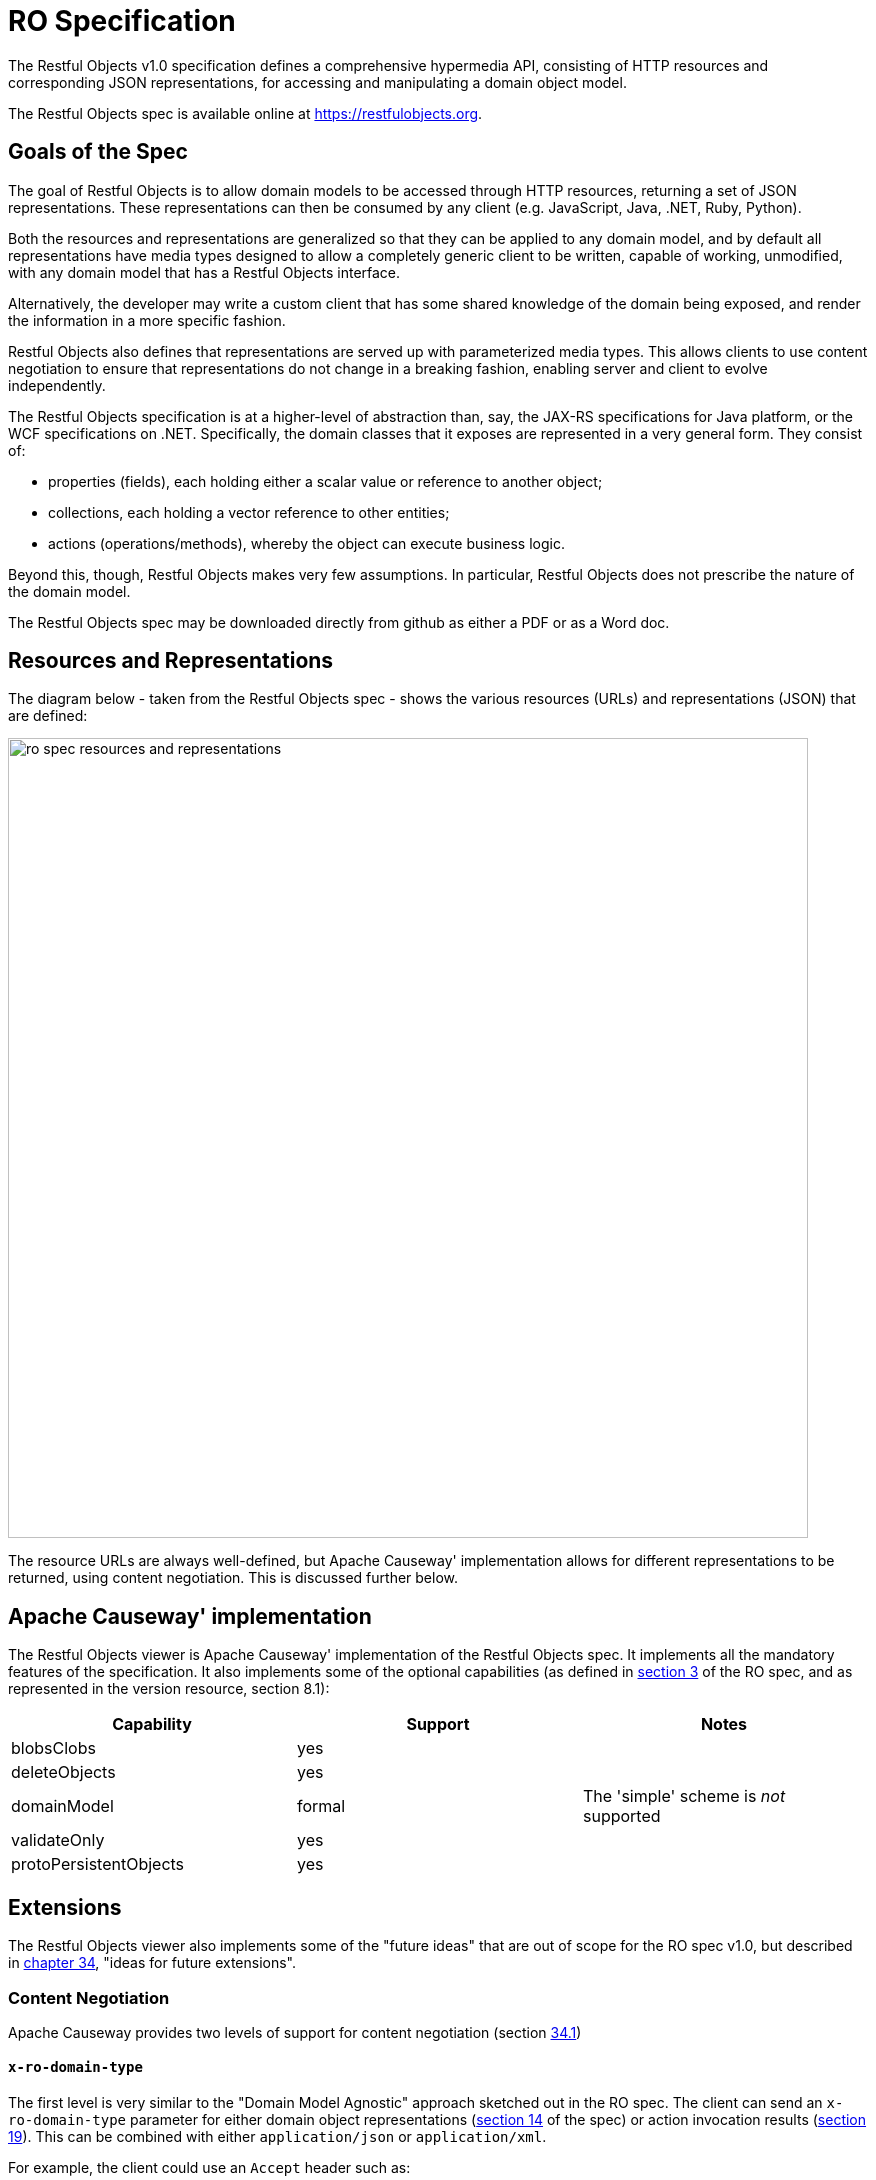 = RO Specification

:Notice: Licensed to the Apache Software Foundation (ASF) under one or more contributor license agreements. See the NOTICE file distributed with this work for additional information regarding copyright ownership. The ASF licenses this file to you under the Apache License, Version 2.0 (the "License"); you may not use this file except in compliance with the License. You may obtain a copy of the License at. http://www.apache.org/licenses/LICENSE-2.0 . Unless required by applicable law or agreed to in writing, software distributed under the License is distributed on an "AS IS" BASIS, WITHOUT WARRANTIES OR  CONDITIONS OF ANY KIND, either express or implied. See the License for the specific language governing permissions and limitations under the License.


The Restful Objects v1.0 specification defines a comprehensive hypermedia API, consisting of HTTP resources and corresponding JSON representations, for accessing and manipulating a domain object model.

The Restful Objects spec is available online at link:https://restfulobjects.org[https://restfulobjects.org].

== Goals of the Spec

The goal of Restful Objects is to allow domain models to be accessed through HTTP resources, returning a set of JSON representations.
These representations can then be consumed by any client (e.g. JavaScript, Java, .NET, Ruby, Python).

Both the resources and representations are generalized so that they can be applied to any domain model, and by default all representations have media types designed to allow a completely generic client to be written, capable of working, unmodified, with any domain model that has a Restful Objects interface.

Alternatively, the developer may write a custom client that has some shared knowledge of the domain being exposed, and render the information in a more specific fashion.

Restful Objects also defines that representations are served up with parameterized media types.
This allows clients to use content negotiation to ensure that representations do not change in a breaking fashion, enabling server and client to evolve independently.

The Restful Objects specification is at a higher-level of abstraction than, say, the JAX-RS specifications for Java platform, or the WCF specifications on .NET. Specifically, the domain classes that it exposes are represented in a very general form.
They consist of:

* properties (fields), each holding either a scalar value or reference to another object;
* collections, each holding a vector reference to other entities;
* actions (operations/methods), whereby the object can execute business logic.

Beyond this, though, Restful Objects makes very few assumptions.
In particular, Restful Objects does not prescribe the nature of the domain model.

The Restful Objects spec may be downloaded directly from github as either a PDF or as a Word doc.

== Resources and Representations

The diagram below - taken from the Restful Objects spec - shows the various resources (URLs) and representations (JSON) that are defined:

image::restfulobjects/ro-spec-resources-and-representations.png[width="800px"]

The resource URLs are always well-defined, but Apache Causeway' implementation allows for different representations to be returned, using content negotiation.
This is discussed further below.


== Apache Causeway' implementation

The Restful Objects viewer is Apache Causeway' implementation of the Restful Objects spec.
It implements all the mandatory features of the specification.
It also implements some of the optional capabilities (as defined in link:https://www.restfulobjects.org/spec/1.0/section-a/chapter-03.html[section 3] of the RO spec, and as represented in the version resource, section 8.1):

[cols="1a,1a,1a",options="header"]
|===

| Capability
| Support
| Notes


| blobsClobs
| yes
|

| deleteObjects
| yes
|

| domainModel
| formal
| The 'simple' scheme is _not_ supported

| validateOnly
| yes
|


|protoPersistentObjects
|yes
|

|===

== Extensions

The Restful Objects viewer also implements some of the "future ideas" that are out of scope for the RO spec v1.0, but described in link:http://www.restfulobjects.org/spec/1.0/section-e/chapter-34.html[chapter 34], "ideas for future extensions".

=== Content Negotiation

Apache Causeway provides two levels of support for content negotiation (section link:http://www.restfulobjects.org/spec/1.0/section-e/chapter-34.html#34.1-content-negotiation[34.1])

==== `x-ro-domain-type`

The first level is very similar to the "Domain Model Agnostic" approach sketched out in the RO spec.
The client can send an `x-ro-domain-type` parameter for either domain object representations (link:http://www.restfulobjects.org/spec/1.0/section-c/chapter-14.html[section 14] of the spec) or action invocation results (link:http://www.restfulobjects.org/spec/1.0/section-c/chapter-19.html[section 19]).
This can be combined with either `application/json` or
`application/xml`.

For example, the client could use an `Accept` header such as:

[source]
----
Accept: application/xml;x-ro-domain-type="com.mycompany.viewmodels.v2.CustomerViewModel"
----

The server will use the xref:refguide:applib:index/services/conmap/ContentMappingService.adoc[ContentMappingService] to attempt to transform the domain object into the requested `x-ro-domain-type`.
The whole process is discussed in more detail in the xref:vro:ROOT:content-negotiation.adoc[architecture] chapter.

==== Apache Causeway profile

The representations defined by the RO spec are very rich and enable complex client-side applications to be built.
However, their sophistication can be an impediment to their use if one wishes to write a simple app using third-party components that expect to consume much simpler representations.
Examples of such tools are
link:http://angular-ui.github.io/bootstrap/[Angular Bootstrap],
link:http://vitalets.github.io/angular-xeditable/[Angular XEditable],
link:https://github.com/mgcrea/angular-strap[Angular Strap].

This support is discussed further in the xref:vro:ROOT:content-negotiation/apache-causeway-v2-profile.adoc[simplified representations]
chapter.

=== Minimizing Round-trips

The Restful Objects viewer supports the `x-ro-follow-links` query parameter in a way very similar to that suggested in the RO spec (section link:https://www.restfulobjects.org/spec/1.0/section-e/chapter-34.html#34.4-minimizing-round-trips-(x-ro-follow-links)[34.4]), the main point being to avoid the "N+1" problem of too many (slow) network calls.
For example, using this feature one can load a grid of data in a single call.
(That said, the xref:vro:ROOT:content-negotiation/apache-causeway-v2-profile.adoc[Apache Causeway v2 simplified representation] supported by Restful Objects viewer also support this use case, albeit in way that deviates from the RO spec).

For example, with an app containing three entities, `Grandparent`, `Parent` and `ChildJdo` that define a hierarchy of 1:m relationships, we could define the following queries:

* show parent and its children (titles)
+
pass:[<pre>http://localhost:8080/restful/objects/PARENT/0?x-ro-follow-links=members[children\].value]

* show parent and its children (full details)
+
pass:[<pre>http://localhost:8080/restful/objects/PARENT/0?x-ro-follow-links=members[children\].value.href]

* child's parent (title) +
+
pass:[<pre>http://localhost:8080/restful/objects/CHILD/0?x-ro-follow-links=members[parent\].value]

* child's siblings (up to its parent, down to children) +
+
pass:[<pre>http://localhost:8080/restful/objects/CHILD/0?x-ro-follow-links=members[parent\].value.members[children\].value]

==== Honor UI hints

By default the representations generated by Restful Objects ignore any Apache Causeway metamodel hints referring to the UI.
In particular, if a collection is annotated then `Render(EAGERLY)` then the contents of the collection are _not_ eagerly embedded in the object representation.

However, this behaviour can be overridden globally using the
xref:refguide:config:sections/causeway.viewer.restfulobjects.adoc#causeway.viewer.restfulobjects.honor-ui-hints[causeway.viewer.restfulobjects.honor-ui-hints] configuration property:

This means that standard Apache Causeway annotations can be used as a simple way to obtain follow-links (driven from the server model, though, rather than the requesting client).

